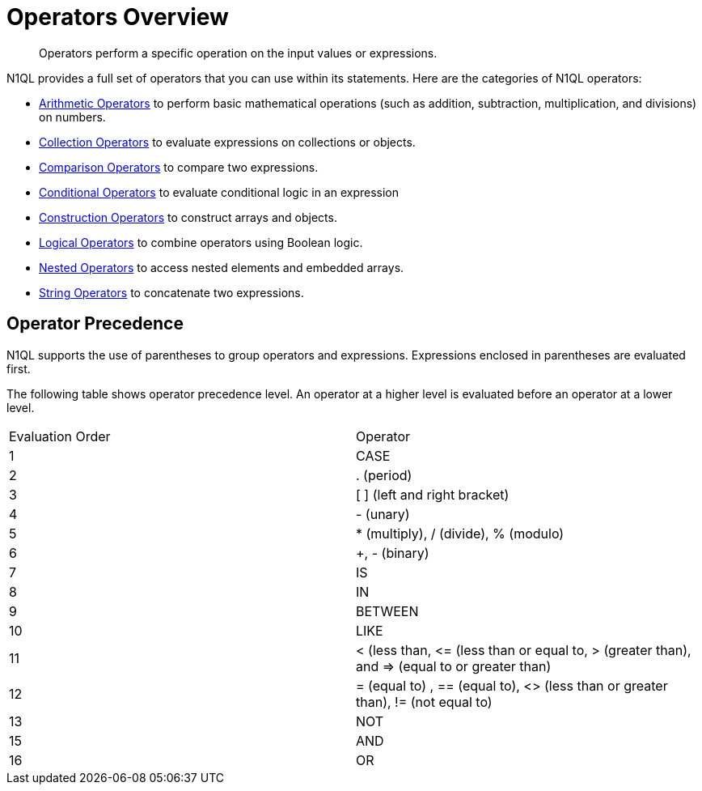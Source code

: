 = Operators Overview
:page-type: concept

[abstract]
Operators perform a specific operation on the input values or expressions.

N1QL provides a full set of operators that you can use within its statements.
Here are the categories of N1QL operators:

* xref:n1ql-language-reference/arithmetic.adoc[Arithmetic Operators] to perform basic mathematical operations (such as addition, subtraction, multiplication, and divisions) on numbers.
* xref:n1ql-language-reference/collectionops.adoc[Collection Operators] to evaluate expressions on collections or objects.
* xref:n1ql-language-reference/comparisonops.adoc[Comparison Operators] to compare two expressions.
* xref:n1ql-language-reference/conditionalops.adoc[Conditional Operators] to evaluate conditional logic in an expression
* xref:n1ql-language-reference/constructionops.adoc[Construction Operators] to construct arrays and objects.
* xref:n1ql-language-reference/logicalops.adoc[Logical Operators] to combine operators using Boolean logic.
* xref:n1ql-language-reference/nestedops.adoc[Nested Operators] to access nested elements and embedded arrays.
* xref:n1ql-language-reference/stringops.adoc[String Operators] to concatenate two expressions.

== Operator Precedence

N1QL supports the use of parentheses to group operators and expressions.
Expressions enclosed in parentheses are evaluated first.

The following table shows operator precedence level.
An operator at a higher level is evaluated before an operator at a lower level.

[cols=2*]
|===
| Evaluation Order
| Operator

| 1
| CASE

| 2
| .
(period)

| 3
| [ ] (left and right bracket)

| 4
| - (unary)

| 5
| * (multiply), / (divide), % (modulo)

| 6
| +, - (binary)

| 7
| IS

| 8
| IN

| 9
| BETWEEN

| 10
| LIKE

| 11
| < (less than, \<= (less than or equal to, > (greater than), and \=> (equal to or greater than)

| 12
| = (equal to) , == (equal to), <> (less than or greater than), != (not equal to)

| 13
| NOT

| 15
| AND

| 16
| OR
|===

